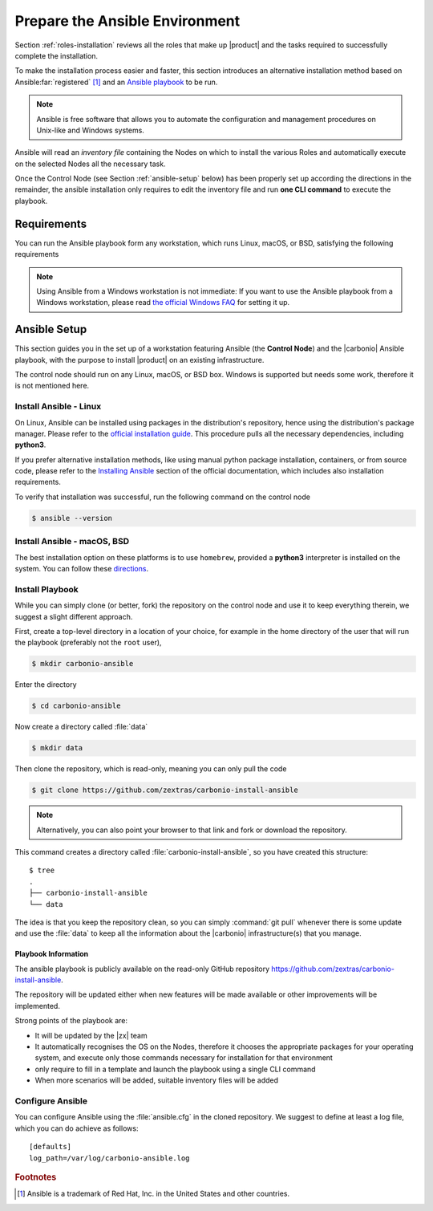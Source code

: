 .. _install-with-ansible:

=================================
 Prepare the Ansible Environment
=================================

Section :ref:`roles-installation` reviews all the roles that make up
|product| and the tasks required to successfully complete the
installation. 

To make the installation process easier and faster, this section
introduces an alternative installation method based on Ansible\
:far:`registered` [#f1]_ and an `Ansible playbook
<https://docs.ansible.com/ansible/latest/index.html>`_ to be run.
 
.. note:: Ansible is free software that allows you to automate the
   configuration and management procedures on Unix-like and Windows
   systems.

Ansible will read an `inventory file` containing the Nodes on which to
install the various Roles and automatically execute on the selected
Nodes all the necessary task.

Once the Control Node (see Section :ref:`ansible-setup` below) has
been properly set up according the directions in the remainder, the
ansible installation only requires to edit the inventory file and run
**one CLI command** to execute the playbook.

.. _ansible-req:

Requirements
============

You can run the Ansible playbook form any workstation, which runs
Linux, macOS, or BSD, satisfying the following requirements

.. note:: Using Ansible from a Windows workstation is not immediate:
   If you want to use the Ansible playbook from a Windows workstation,
   please read `the official Windows FAQ
   <https://docs.ansible.com/ansible/latest/os_guide/windows_faq.html#windows-faq-ansible>`_
   for setting it up.

.. card:: Workstation requirements

   #. The workstation has a working installation of Ansible (see
      Section :ref:`ansible-setup` for directions)

   #. The workstation has SSH access as the ``root`` user to all the
      Nodes on which |product| must be installed. This is necessary
      because Ansible needs to install packaged and carry out various
      tasks which require high privileges.

      .. hint:: You can temporarily copy the SSH key of the user on
         the workstation to the :file:`.ssh/authorized_keys` file of
         the Nodes' ``root`` user

.. card:: Nodes requirements

   Besides the :ref:`carbonio-requirements` that every Node must
   satisfy, the Nodes

   #. must be equipped with the same **supported OS**

   #. must be able to reach one another via SSH

.. _ansible-setup:

Ansible Setup
=============

This section guides you in the set up of a workstation featuring
Ansible (the **Control Node**) and the |carbonio| Ansible playbook,
with the purpose to install |product| on an existing infrastructure.

The control node should run on any Linux, macOS, or BSD box. Windows
is supported but needs some work, therefore it is not mentioned
here.

.. _ansible-inst-linux:

Install Ansible - Linux
-----------------------

On Linux, Ansible can be installed using packages in the
distribution's repository, hence using the distribution's package
manager. Please refer to the `official installation guide
<https://docs.ansible.com/ansible/latest/installation_guide/installation_distros.html>`_.
This procedure pulls all the necessary dependencies, including **python3**.

If you prefer alternative installation methods, like using manual
python package installation, containers, or from source code, please
refer to the `Installing Ansible
<https://docs.ansible.com/ansible/latest/installation_guide/intro_installation.html>`_
section of the official documentation, which includes also
installation requirements.

To verify that installation was successful, run the following command
on the control node

.. code:: console

   $ ansible --version

.. _ansible-inst-mac:

Install Ansible - macOS, BSD
----------------------------

The best installation option on these platforms is to use
``homebrew``, provided a **python3** interpreter is installed on the
system. You can follow these `directions
<https://medium.com/javarevisited/how-to-install-ansible-on-mac-2baf00d42466>`_.

.. _ansible-inst-playbook:

Install Playbook
----------------

While you can simply clone (or better, fork) the repository on the
control node and use it to keep everything therein, we suggest a
slight different approach.

First, create a top-level directory in a location of your choice, for
example in the home directory of the user that will run the playbook
(preferably not the ``root`` user),

.. code:: console

   $ mkdir carbonio-ansible

Enter the directory

.. code:: console

   $ cd carbonio-ansible

Now create a directory called :file:`data`

.. code:: console

   $ mkdir data

Then clone the repository, which is read-only, meaning you can only
pull the code

.. code:: console

   $ git clone https://github.com/zextras/carbonio-install-ansible

.. note:: Alternatively, you can also point your browser to that link
   and fork or download the repository.

This command creates a directory called
:file:`carbonio-install-ansible`, so you have created this structure::

  $ tree
  .
  ├── carbonio-install-ansible
  └── data

The idea is that you keep the repository clean, so you can simply
:command:`git pull` whenever there is some update and use the
:file:`data` to keep all the information about the |carbonio|
infrastructure(s) that you manage.

.. _ansible-playbook-info:

Playbook Information
~~~~~~~~~~~~~~~~~~~~

The ansible playbook is publicly available on the read-only GitHub
repository https://github.com/zextras/carbonio-install-ansible.

The repository will be updated either when new features will be made
available or other improvements will be implemented.

Strong points of the playbook are:

* It will be updated by the |zx| team

* It automatically recognises the OS on the Nodes, therefore it chooses
  the appropriate packages for your operating system, and execute only
  those commands necessary for installation for that environment

* only require to fill in a template and launch the playbook using a single
  CLI command

* When more scenarios will be added, suitable inventory files will be added


.. _ansible-conf:

Configure Ansible
-----------------

You can configure Ansible using the :file:`ansible.cfg` in the cloned
repository. We suggest to define at least a log file, which you can do
achieve as follows::

  [defaults]
  log_path=/var/log/carbonio-ansible.log


.. rubric:: Footnotes

..  [#f1] Ansible is a trademark of Red Hat, Inc. in the United States and other countries.
